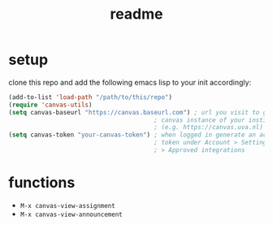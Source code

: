 #+TITLE: readme

* setup
clone this repo and add the following emacs lisp to your init accordingly:
#+begin_src emacs-lisp
(add-to-list 'load-path "/path/to/this/repo")
(require 'canvas-utils)
(setq canvas-baseurl "https://canvas.baseurl.com") ; url you visit to go to the
                                        ; canvas instance of your institution
                                        ; (e.g. https://canvas.uva.nl)
(setq canvas-token "your-canvas-token") ; when logged in generate an access
                                        ; token under Account > Settings
                                        ; > Approved integrations
#+end_src

* functions
- =M-x canvas-view-assignment=
- =M-x canvas-view-announcement=
